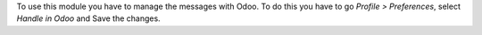 To use this module you have to manage the messages with Odoo. To do this you have to go
*Profile > Preferences*, select *Handle in Odoo* and Save the changes.
